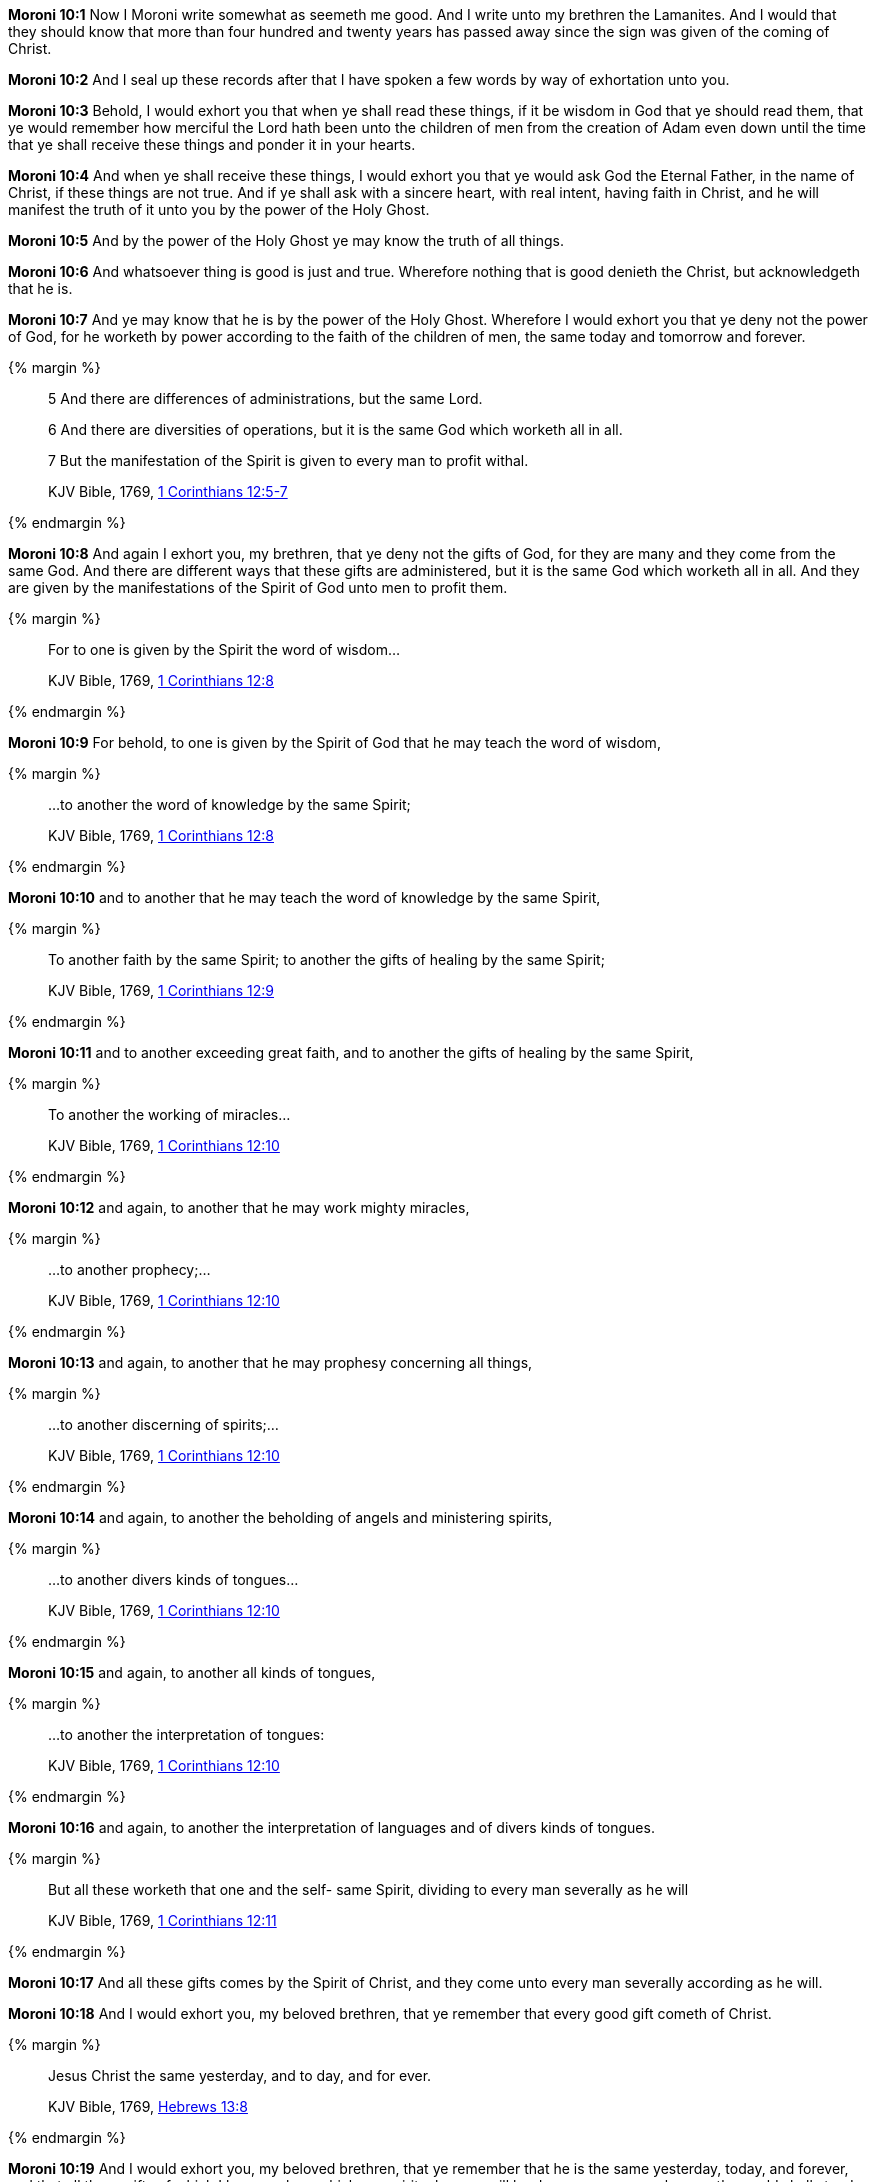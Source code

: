 *Moroni 10:1* Now I Moroni write somewhat as seemeth me good. And I write unto my brethren the Lamanites. And I would that they should know that more than four hundred and twenty years has passed away since the sign was given of the coming of Christ.

*Moroni 10:2* And I seal up these records after that I have spoken a few words by way of exhortation unto you.

*Moroni 10:3* Behold, I would exhort you that when ye shall read these things, if it be wisdom in God that ye should read them, that ye would remember how merciful the Lord hath been unto the children of men from the creation of Adam even down until the time that ye shall receive these things and ponder it in your hearts.

*Moroni 10:4* And when ye shall receive these things, I would exhort you that ye would ask God the Eternal Father, in the name of Christ, if these things are not true. And if ye shall ask with a sincere heart, with real intent, having faith in Christ, and he will manifest the truth of it unto you by the power of the Holy Ghost.

*Moroni 10:5* And by the power of the Holy Ghost ye may know the truth of all things.

*Moroni 10:6* And whatsoever thing is good is just and true. Wherefore nothing that is good denieth the Christ, but acknowledgeth that he is.

*Moroni 10:7* And ye may know that he is by the power of the Holy Ghost. Wherefore I would exhort you that ye deny not the power of God, for he worketh by power according to the faith of the children of men, the same today and tomorrow and forever.

{% margin %}
____
5 And there are differences of administrations, but the same Lord.

6 And there are diversities of operations, but it is the same God which worketh all in all.

7 But the manifestation of the Spirit is given to every man to profit withal.

[small]#KJV Bible, 1769, http://www.kingjamesbibleonline.org/1-Corinthians-Chapter-12/[1 Corinthians 12:5-7]#
____
{% endmargin %}

*Moroni 10:8* And again I exhort you, my brethren, that ye deny not the gifts of God, for they are many and they come from the same God. [highlight-orange]#And there are different ways that these gifts are administered, but it is the same God which worketh all in all. And they are given by the manifestations of the Spirit of God unto men to profit them.#

{% margin %}
____
For to one is given by the Spirit the word of wisdom...

[small]#KJV Bible, 1769, http://www.kingjamesbibleonline.org/1-Corinthians-Chapter-12/[1 Corinthians 12:8]#
____
{% endmargin %}

*Moroni 10:9* For behold, [highlight-orange]#to one is given by the Spirit of God that he may teach the word of wisdom,#

{% margin %}
____
...to another the word of knowledge by the same Spirit;

[small]#KJV Bible, 1769, http://www.kingjamesbibleonline.org/1-Corinthians-Chapter-12/[1 Corinthians 12:8]#
____
{% endmargin %}

*Moroni 10:10* and [highlight-orange]#to another that he may teach the word of knowledge by the same Spirit,#

{% margin %}
____
To another faith by the same Spirit; to another the gifts of healing by the same Spirit;

[small]#KJV Bible, 1769, http://www.kingjamesbibleonline.org/1-Corinthians-Chapter-12/[1 Corinthians 12:9]#
____
{% endmargin %}

*Moroni 10:11* and [highlight-orange]#to another exceeding great faith, and to another the gifts of healing by the same Spirit,#

{% margin %}
____
To another the working of miracles...

[small]#KJV Bible, 1769, http://www.kingjamesbibleonline.org/1-Corinthians-Chapter-12/[1 Corinthians 12:10]#
____
{% endmargin %}

*Moroni 10:12* and again, to another that he may [highlight-orange]#work mighty miracles#,

{% margin %}
____
...to another prophecy;...

[small]#KJV Bible, 1769, http://www.kingjamesbibleonline.org/1-Corinthians-Chapter-12/[1 Corinthians 12:10]#
____
{% endmargin %}

*Moroni 10:13* and again, [highlight-orange]#to another that he may prophesy# concerning all things,

{% margin %}
____
...to another discerning of spirits;...

[small]#KJV Bible, 1769, http://www.kingjamesbibleonline.org/1-Corinthians-Chapter-12/[1 Corinthians 12:10]#
____
{% endmargin %}

*Moroni 10:14* and again, to another the [highlight-orange]#beholding of angels and ministering spirits,#

{% margin %}
____
...to another divers kinds of tongues...

[small]#KJV Bible, 1769, http://www.kingjamesbibleonline.org/1-Corinthians-Chapter-12/[1 Corinthians 12:10]#
____
{% endmargin %}

*Moroni 10:15* and again, to [highlight-orange]#another all kinds of tongues#,

{% margin %}
____
...to another the interpretation of tongues:

[small]#KJV Bible, 1769, http://www.kingjamesbibleonline.org/1-Corinthians-Chapter-12/[1 Corinthians 12:10]#
____
{% endmargin %}

*Moroni 10:16* and again, to another the [highlight-orange]#interpretation of languages and of divers kinds of tongues.#

{% margin %}
____
But all these worketh that one and the self- same Spirit, dividing to every man severally as he will

[small]#KJV Bible, 1769, http://www.kingjamesbibleonline.org/1-Corinthians-Chapter-12/[1 Corinthians 12:11]#
____
{% endmargin %}

*Moroni 10:17* [highlight-orange]#And all these# gifts comes by [highlight-orange]#the Spirit# of Christ, and they [highlight-orange]#come unto every man severally according as he will.#

*Moroni 10:18* And I would exhort you, my beloved brethren, that ye remember that every good gift cometh of Christ.

{% margin %}
____
Jesus Christ the same yesterday, and to day, and for ever.

[small]#KJV Bible, 1769, http://www.kingjamesbibleonline.org/Hebrews-Chapter-13/[Hebrews 13:8]#
____
{% endmargin %}

*Moroni 10:19* And I would exhort you, my beloved brethren, that ye remember that [highlight-orange]#he is the same yesterday, today, and forever#, and that all these gifts of which I have spoken, which are spiritual, never will be done away even as long as the world shall stand, only according to the unbelief of the children of men.

{% margin %}
____
And now abideth faith, hope, charity, these three; but the greatest of these is charity.

[small]#KJV Bible, 1769, http://www.kingjamesbibleonline.org/1-Corinthians-Chapter-13/[I Corinthians 13:13]#
____
{% endmargin %}

*Moroni 10:20* [highlight-orange]#Wherefore there must be faith; and if there must be faith, there must also be hope; and if there must be hope, there must also be charity.#

*Moroni 10:21* And except ye have charity, ye can in no wise be saved in the kingdom of God; neither can ye be saved in the kingdom of God if ye have not faith; neither can ye if ye have no hope.

*Moroni 10:22* And if ye have no hope, ye must needs be in despair; and despair cometh because of iniquity.

*Moroni 10:23* And Christ truly said unto our fathers: If ye have faith, ye can do all things which is expedient unto me.

*Moroni 10:24* And now I speak unto all the ends of the earth that if the day cometh that the power and gifts of God shall be done away among you, it shall be because of unbelief.

{% margin %}
____
...there is none that doeth good, no, not one.

[small]#KJV Bible, 1769, http://www.kingjamesbibleonline.org/Romans-Chapter-3/[Romans 3:12]#
____
{% endmargin %}

*Moroni 10:25* And woe be unto the children of men if this be the case, [highlight-orange]#for there shall be none that doeth good among you--no, not one--for# if there be one among you that doeth good, he shall work by the power and gifts of God. 

*Moroni 10:26* And woe unto them which shall do these things away and die, for they die in their sins and they cannot be saved in the kingdom of God. And I speak it according to the words of Christ, and I lie not.

*Moroni 10:27* And I exhort you to remember these things, for the time speedily cometh that ye shall know that I lie not, for ye shall see me at the bar of God. And the Lord God will say unto you: Did I not declare my words unto you, which was written by this man like as one crying from the dead, yea, even as one speaking out of the dust?

*Moroni 10:28* I declare these things unto the fulfilling of the prophecies. And behold, they shall proceed forth out of the mouth of the everlasting God, and his word shall hiss forth from generation to generation.

*Moroni 10:29* And God shall shew unto you that that which I have written is true.

*Moroni 10:30* And again I would exhort you that ye would come unto Christ and lay hold upon every good gift, and touch not the evil gift nor the unclean thing.

{% margin %}
____
Awake, awake; put on thy strength, O Zion; put on thy beautiful garments, O Jerusalem, the holy city: for henceforth there shall no more come into thee the uncircumcised and the unclean.

[small]#KJV Bible, 1769, http://www.kingjamesbibleonline.org/Isaiah-Chapter-52/[Isaiah 52:1]#
____
____
Enlarge the place of thy tent, and let them stretch forth the curtains of thine habitations: spare not, lengthen thy cords, and strengthen thy stakes;

[small]#KJV Bible, 1769, http://www.kingjamesbibleonline.org/Isaiah-Chapter-54/[Isaiah 54:2]#
____
{% endmargin %}

*Moroni 10:31* [highlight]#And awake and arise from the dust, O Jerusalem! Yea, and put on thy beautiful garments, O daughter of Zion, and strengthen thy stakes and enlarge thy borders forever, that thou mayest no more be confounded, that the covenants of the Eternal Father which he hath made unto thee, O house of Israel, may be fulfilled.#

{% margin %}
____
...[highlight]#denying yourself of all ungodliness#...

[small]#https://books.google.com/books?id=PyIbAAAAYAAJ&pg=PA194&lpg=PA194&dq=%22You+are+working+out+your+salvation+with+fear+and+trembling,+denying%22&source=bl&ots=lRZ_p1KVP9&sig=rIc7_c3-HCgxtBF92BvA6AC4ybI&hl=en&sa=X&ved=0ahUKEwiNl4681bjJAhVBmYgKHRH5A3kQ6AEIHjAA#v=onepage&q=%22denying%20yourself%20of%20all%20ungodliness%22&f=false[The Washington Theological Repertory, vol 2, pg 194, Washington DC: 1821]#
____
____
And he said unto me, My grace is sufficient for thee: for my strength is made perfect in weakness...

[small]#KJV Bible, 1769, http://www.kingjamesbibleonline.org/2-Corinthians-Chapter-12/[II Corinthians 12:9]#
____
{% endmargin %}

*Moroni 10:32* Yea, come unto Christ and be perfected in him, and [highlight]#deny yourselves of all ungodliness#. And if ye shall deny yourselves of all ungodliness and love God with all your might, mind, and strength, [highlight-orange]#then is his grace sufficient for you, that by his grace ye may be perfect in Christ.# And if by the grace of God ye are perfect in Christ, ye can in no wise deny the power of God.

*Moroni 10:33* And again, if ye by the grace of God are perfect in Christ and deny not his power, then are ye sanctified in Christ by the grace of God through the shedding of the blood of Christ, which is in the covenant of the Father, unto the remission of your sins, that ye become holy, without spot.

{% margin %}
____
... ordained of God to be the Judge of quick and dead.

[small]#KJV Bible, 1769, http://www.kingjamesbibleonline.org/Acts-Chapter-10/[Acts 10:42]#
____
{% endmargin %}

*Moroni 10:34* And now I bid unto all farewell. I soon go to rest in the paradise of God until my spirit and body shall again reunite and I am brought forth triumphant through the air to meet you before the pleading bar of the great Jehovah, the [highlight-orange]#Eternal Judge of both quick and dead. Amen.#

